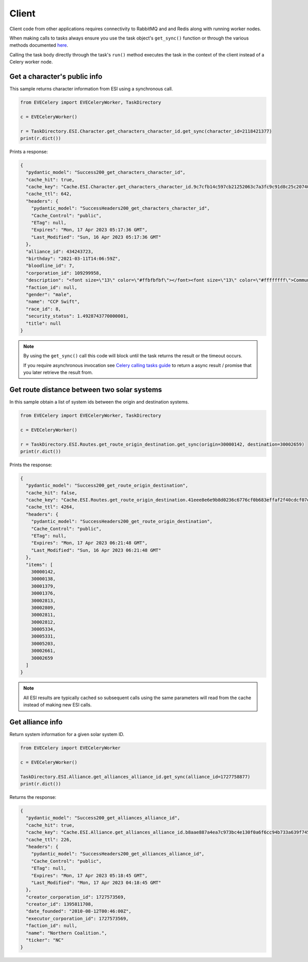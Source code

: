 Client
======

Client code from other applications requires connectivity to RabbitMQ and and Redis along with running worker nodes.

When making calls to tasks always ensure you use the task object's ``get_sync()`` function or through the various methods documented `here <https://docs.celeryq.dev/en/stable/userguide/calling.html>`_.

Calling the task body directly through the task's ``run()`` method executes the task in the context of the client instead of a Celery worker node.


Get a character's public info
-----------------------------
This sample returns character information from ESI using a synchronous call.

.. code:: python

    from EVECelery import EVECeleryWorker, TaskDirectory

    c = EVECeleryWorker()

    r = TaskDirectory.ESI.Character.get_characters_character_id.get_sync(character_id=2118421377)
    print(r.dict())

Prints a response:

.. code:: json

    {
      "pydantic_model": "Success200_get_characters_character_id",
      "cache_hit": true,
      "cache_key": "Cache.ESI.Character.get_characters_character_id.9c7cfb14c597cb21252063c7a3fc9c91d8c25c2074055c040ffc74e7c4f28d31",
      "cache_ttl": 642,
      "headers": {
        "pydantic_model": "SuccessHeaders200_get_characters_character_id",
        "Cache_Control": "public",
        "ETag": null,
        "Expires": "Mon, 17 Apr 2023 05:17:36 GMT",
        "Last_Modified": "Sun, 16 Apr 2023 05:17:36 GMT"
      },
      "alliance_id": 434243723,
      "birthday": "2021-03-11T14:06:59Z",
      "bloodline_id": 7,
      "corporation_id": 109299958,
      "description": "<font size=\"13\" color=\"#ffbfbfbf\"></font><font size=\"13\" color=\"#ffffffff\">Community ...",
      "faction_id": null,
      "gender": "male",
      "name": "CCP Swift",
      "race_id": 8,
      "security_status": 1.4928743770000001,
      "title": null
    }

.. note::
    By using the ``get_sync()`` call this code will block until the task returns the result or the timeout occurs.

    If you require asynchronous invocation see `Celery calling tasks guide <https://docs.celeryq.dev/en/stable/userguide/calling.html>`_ to return a async result / promise that you later retrieve the result from.

Get route distance between two solar systems
--------------------------------------------
In this sample obtain a list of system ids between the origin and destination systems.

.. code:: python

    from EVECelery import EVECeleryWorker, TaskDirectory

    c = EVECeleryWorker()

    r = TaskDirectory.ESI.Routes.get_route_origin_destination.get_sync(origin=30000142, destination=30002659)
    print(r.dict())

Prints the response:

.. code:: json

    {
      "pydantic_model": "Success200_get_route_origin_destination",
      "cache_hit": false,
      "cache_key": "Cache.ESI.Routes.get_route_origin_destination.41eee8e6e9b8d0236c6776cf0b683effaf2f40cdcf07e9329557c33826f62295",
      "cache_ttl": 4264,
      "headers": {
        "pydantic_model": "SuccessHeaders200_get_route_origin_destination",
        "Cache_Control": "public",
        "ETag": null,
        "Expires": "Mon, 17 Apr 2023 06:21:48 GMT",
        "Last_Modified": "Sun, 16 Apr 2023 06:21:48 GMT"
      },
      "items": [
        30000142,
        30000138,
        30001379,
        30001376,
        30002813,
        30002809,
        30002811,
        30002812,
        30005334,
        30005331,
        30005203,
        30002661,
        30002659
      ]
    }

.. note::
    All ESI results are typically cached so subsequent calls using the same parameters will read from the cache instead of making new ESI calls.

Get alliance info
---------------------
Return system information for a given solar system ID.

.. code:: python

    from EVECelery import EVECeleryWorker

    c = EVECeleryWorker()

    TaskDirectory.ESI.Alliance.get_alliances_alliance_id.get_sync(alliance_id=1727758877)
    print(r.dict())

Returns the response:

.. code:: json

    {
      "pydantic_model": "Success200_get_alliances_alliance_id",
      "cache_hit": true,
      "cache_key": "Cache.ESI.Alliance.get_alliances_alliance_id.b8aae887a4ea7c973bc4e130f0a6f6cc94b733a639f74591aee9787ee172f1e3",
      "cache_ttl": 226,
      "headers": {
        "pydantic_model": "SuccessHeaders200_get_alliances_alliance_id",
        "Cache_Control": "public",
        "ETag": null,
        "Expires": "Mon, 17 Apr 2023 05:18:45 GMT",
        "Last_Modified": "Mon, 17 Apr 2023 04:18:45 GMT"
      },
      "creator_corporation_id": 1727573569,
      "creator_id": 1395811708,
      "date_founded": "2010-08-12T00:46:00Z",
      "executor_corporation_id": 1727573569,
      "faction_id": null,
      "name": "Northern Coalition.",
      "ticker": "NC"
    }


